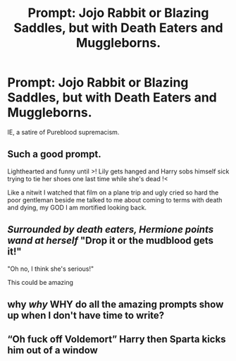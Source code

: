 #+TITLE: Prompt: Jojo Rabbit or Blazing Saddles, but with Death Eaters and Muggleborns.

* Prompt: Jojo Rabbit or Blazing Saddles, but with Death Eaters and Muggleborns.
:PROPERTIES:
:Author: LordMacragge
:Score: 9
:DateUnix: 1600980236.0
:DateShort: 2020-Sep-25
:FlairText: Prompt
:END:
IE, a satire of Pureblood supremacism.


** Such a good prompt.

Lighthearted and funny until >! Lily gets hanged and Harry sobs himself sick trying to tie her shoes one last time while she's dead !<

Like a nitwit I watched that film on a plane trip and ugly cried so hard the poor gentleman beside me talked to me about coming to terms with death and dying, my GOD I am mortified looking back.
:PROPERTIES:
:Author: Bumblerina
:Score: 9
:DateUnix: 1600994558.0
:DateShort: 2020-Sep-25
:END:


** /Surrounded by death eaters, Hermione points wand at herself/ "Drop it or the mudblood gets it!"

"Oh no, I think she's serious!"

This could be amazing
:PROPERTIES:
:Author: ChasingAnna
:Score: 9
:DateUnix: 1600989187.0
:DateShort: 2020-Sep-25
:END:


** why /why/ WHY do all the amazing prompts show up when I don't have time to write?
:PROPERTIES:
:Author: magicspacehole
:Score: 6
:DateUnix: 1600987342.0
:DateShort: 2020-Sep-25
:END:


** “Oh fuck off Voldemort” Harry then Sparta kicks him out of a window
:PROPERTIES:
:Author: Bubba1234562
:Score: 6
:DateUnix: 1601030514.0
:DateShort: 2020-Sep-25
:END:
